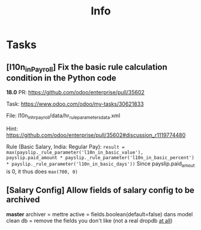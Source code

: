 #+title: Info

* Tasks
** [l10n_in_Payroll] Fix the basic rule calculation condition in the Python code
**18.0**
PR:
https://github.com/odoo/enterprise/pull/35602

Task:
https://www.odoo.com/odoo/my-tasks/30621833

File:
l10n_in_hr_payroll/data/hr_rule_parameters_data.xml

Hint:
https://github.com/odoo/enterprise/pull/35602#discussion_r1119774480

Rule (Basic Salary, India: Regular Pay):
=result = max(payslip._rule_parameter('l10n_in_basic_value'), payslip.paid_amount * payslip._rule_parameter('l10n_in_basic_percent') * payslip._rule_parameter('l10n_in_basic_days'))=
Since payslip.paid_amout is 0, it thus does =max(700, 0)=


** [Salary Config] Allow fields of salary config to be archived
**master**
archiver = mettre active = fields.boolean(default=false) dans model
clean db = remove the fields you don't like (not a real dropdb _at all_)
